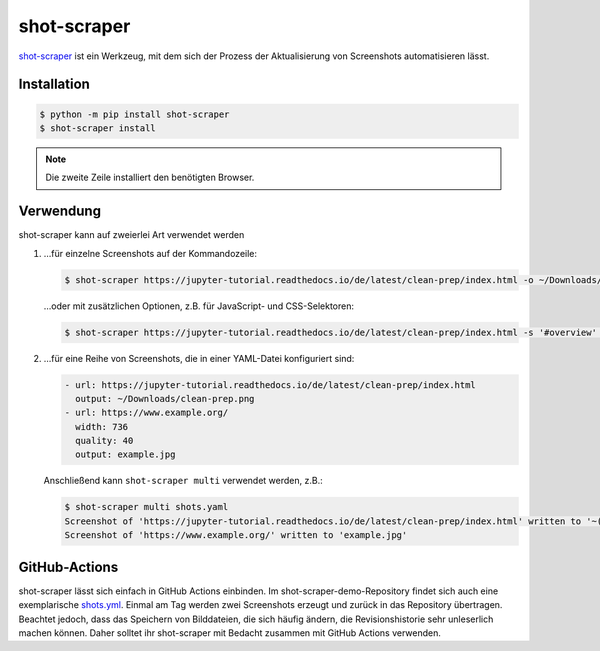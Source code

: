 shot-scraper
============

`shot-scraper <https://simonwillison.net/2022/Mar/10/shot-scraper/>`_ ist ein
Werkzeug, mit dem sich der Prozess der Aktualisierung von Screenshots
automatisieren lässt.

Installation
------------

.. code-block:: console

   $ python -m pip install shot-scraper
   $ shot-scraper install

.. note::
   Die zweite Zeile installiert den benötigten Browser.

Verwendung
----------

shot-scraper kann auf zweierlei Art verwendet werden

#. …für einzelne Screenshots auf der Kommandozeile:

   .. code-block:: console

      $ shot-scraper https://jupyter-tutorial.readthedocs.io/de/latest/clean-prep/index.html -o ~/Downloads/clean-prep.png

   …oder mit zusätzlichen Optionen, z.B. für JavaScript- und CSS-Selektoren:

   .. code-block::

      $ shot-scraper https://jupyter-tutorial.readthedocs.io/de/latest/clean-prep/index.html -s '#overview' -o ~/Downloads/clean-prep.png

#. …für eine Reihe von Screenshots, die in einer YAML-Datei konfiguriert sind:

   .. code-block:: yaml

      - url: https://jupyter-tutorial.readthedocs.io/de/latest/clean-prep/index.html
        output: ~/Downloads/clean-prep.png
      - url: https://www.example.org/
        width: 736
        quality: 40
        output: example.jpg

   Anschließend kann ``shot-scraper multi`` verwendet werden, z.B.:

   .. code-block:: console

      $ shot-scraper multi shots.yaml
      Screenshot of 'https://jupyter-tutorial.readthedocs.io/de/latest/clean-prep/index.html' written to '~(Downloads/clean-prep.png'
      Screenshot of 'https://www.example.org/' written to 'example.jpg'

   .. seealso::
      * In der `README.md
        <https://github.com/simonw/shot-scraper/blob/main/README.md>`_-Datei
        findet ihr eine vollständige Übersicht über die möglichen Optionen.
      * Im shot-scraper-demo-Repository findet ihr eine deutlich umfangreichere
        `shots.yaml
        <https://github.com/simonw/shot-scraper-demo/blob/main/.github/workflows/shots.yml>`_-Datei.

GitHub-Actions
--------------

shot-scraper lässt sich einfach in GitHub Actions einbinden. Im
shot-scraper-demo-Repository findet sich auch eine exemplarische `shots.yml
<https://github.com/simonw/shot-scraper-demo/blob/main/.github/workflows/shots.yml>`_.
Einmal am Tag werden zwei Screenshots erzeugt und zurück in das Repository
übertragen. Beachtet jedoch, dass das Speichern von Bilddateien, die sich häufig
ändern, die Revisionshistorie sehr unleserlich machen können. Daher solltet ihr
shot-scraper mit Bedacht zusammen mit GitHub Actions verwenden.
